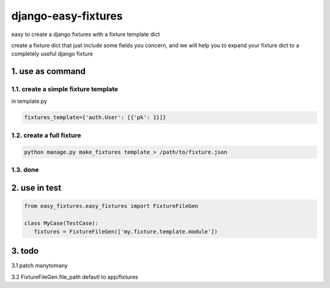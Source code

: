 django-easy-fixtures
====================

easy to create a django fixtures with a fixture template dict

create a fixture dict that just include some fields you concern, and we will help you to expand your fixture dict to a completely useful django fixture

1. use as command
-----------------

1.1. create a simple fixture template
~~~~~~~~~~~~~~~~~~~~~~~~~~~~~~~~~~~~~

in template.py

.. code-block:: python

   fixtures_template={'auth.User': [{'pk': 1}]}

1.2. create a full fixture
~~~~~~~~~~~~~~~~~~~~~~~~~~

.. code-block:: python


   python manage.py make_fixtures template > /path/to/fixture.json

1.3. done
~~~~~~~~~

2. use in test
--------------

.. code-block:: python

   from easy_fixtures.easy_fixtures import FixtureFileGen

   class MyCase(TestCase):
      fixtures = FixtureFileGen(['my.fixture.template.module'])

3. todo
-------

3.1 patch manytomany

3.2 FixtureFileGen.file_path defautl to app/fixtures
